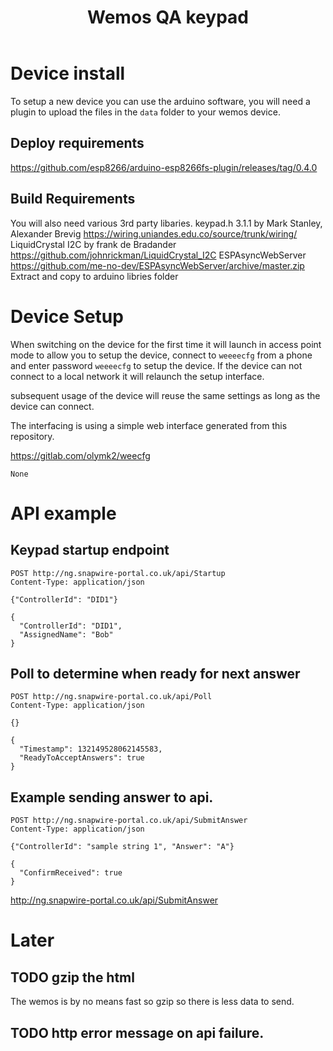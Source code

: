 #+TITLE: Wemos QA keypad

* Device install

To setup a new device you can use the arduino software, you will need a plugin to upload the files in the =data= folder to your wemos device.

** Deploy requirements
https://github.com/esp8266/arduino-esp8266fs-plugin/releases/tag/0.4.0

** Build Requirements
You will also need various 3rd party libaries.
keypad.h 3.1.1 by Mark Stanley, Alexander Brevig https://wiring.uniandes.edu.co/source/trunk/wiring/
LiquidCrystal I2C by frank de Bradander https://github.com/johnrickman/LiquidCrystal_I2C
ESPAsyncWebServer https://github.com/me-no-dev/ESPAsyncWebServer/archive/master.zip
Extract and copy to arduino libries folder

* Device Setup

When switching on the device for the first time it will launch in access point mode to allow you to setup the device, connect to =weeeecfg= from a phone and enter password =weeeecfg= to setup the device. If the device can not connect to a local network it will relaunch the setup interface.

subsequent usage of the device will reuse the same settings as long as the device can connect.

The interfacing is using a simple web interface generated from this repository.

https://gitlab.com/olymk2/weecfg





#+RESULTS:
: None


* API example
** Keypad startup endpoint
#+BEGIN_SRC http :pretty :exports both
POST http://ng.snapwire-portal.co.uk/api/Startup
Content-Type: application/json

{"ControllerId": "DID1"}
#+END_SRC

#+RESULTS:
: {
:   "ControllerId": "DID1",
:   "AssignedName": "Bob"
: }

** Poll to determine when ready for next answer
#+BEGIN_SRC http :pretty :exports both
POST http://ng.snapwire-portal.co.uk/api/Poll
Content-Type: application/json

{}
#+END_SRC

#+RESULTS:
: {
:   "Timestamp": 132149528062145583,
:   "ReadyToAcceptAnswers": true
: }

** Example sending answer to api.
#+BEGIN_SRC http :pretty :exports both
POST http://ng.snapwire-portal.co.uk/api/SubmitAnswer
Content-Type: application/json

{"ControllerId": "sample string 1", "Answer": "A"}
#+END_SRC

#+RESULTS:
: {
:   "ConfirmReceived": true
: }


http://ng.snapwire-portal.co.uk/api/SubmitAnswer

* Later
** TODO gzip the html

The wemos is by no means fast so gzip so there is less data to send.
** TODO http error message on api failure.
